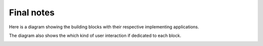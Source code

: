 .. _cread-arch-recap:

Final notes
===========

Here is a diagram showing the building blocks with their respective implementing applications.

The diagram also shows the which kind of user interaction if dedicated to each block. 


.. image:: img/impl_high_level_full.png
   :width: 640

   